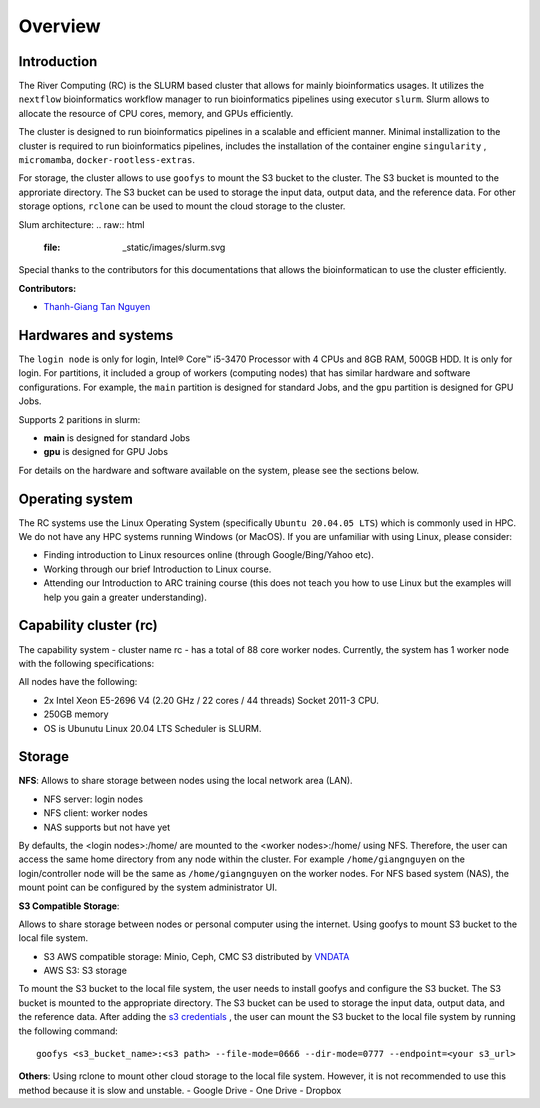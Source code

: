 Overview
============

Introduction
------------

The River Computing (RC) is the SLURM based cluster that allows for mainly bioinformatics usages.
It utilizes the ``nextflow`` bioinformatics workflow manager to run bioinformatics pipelines using executor ``slurm``.
Slurm allows to allocate the resource of CPU cores, memory, and GPUs efficiently.


The cluster is designed to run bioinformatics pipelines in a scalable and efficient manner. Minimal 
installization to the cluster is required to run bioinformatics pipelines, includes the installation of the container
engine ``singularity`` , ``micromamba``, ``docker-rootless-extras``.


For storage, the cluster allows to use ``goofys`` to mount the S3 bucket to the cluster. The S3 bucket is mounted to the
approriate directory. The S3 bucket can be used to storage the input data, output data, and the reference data. For other
storage options, ``rclone`` can be used to mount the cloud storage to the cluster.

Slum architecture:
.. raw:: html
    :file:  _static/images/slurm.svg

Special thanks to the contributors for this documentations that allows the bioinformatican to use the cluster efficiently.

**Contributors:**

- `Thanh-Giang Tan Nguyen <https://www.linkedin.com/in/thanh-giang-tan-nguyen-761b28190/>`_


Hardwares and systems
---------------------
The ``login node`` is only for login, Intel® Core™ i5-3470 Processor with 4 CPUs and 8GB RAM, 500GB HDD. It is only for login.
For partitions, it included a group of workers (computing nodes) that has similar hardware and software configurations. For
example, the ``main`` partition is designed for standard Jobs, and the ``gpu`` partition is designed for GPU Jobs.

Supports 2 paritions in slurm:

- **main** is designed for standard Jobs

- **gpu** is designed for GPU Jobs

For details on the hardware and software available on the system, please see the sections below.

+------------+---------------------------------------------------------------------------------+----------------------------------------------------------------+---------------------------+
| Partitions | Descriptions                                                                    | Compute Nodes                                                  | Notes                     |
+============+=================================================================================+================================================================+===========================+
| main   | Support normal analysis                                                         | worker-01: 88 CPUS 254 GB RAM, 1TB SSD, 10TB HDD, Quadro 4000  |                           |
+------------+---------------------------------------------------------------------------------+----------------------------------------------------------------+---------------------------+
| gpu       | Support GPUs required analysis, such as computer vision, large languages models | worker-02: NA                                                  | NA |
+------------+---------------------------------------------------------------------------------+----------------------------------------------------------------+---------------------------+

Operating system
----------------
The RC systems use the Linux Operating System (specifically ``Ubuntu 20.04.05 LTS``) which is commonly used in HPC. We do not have any HPC systems running Windows (or MacOS). If you are unfamiliar with using Linux, please consider:

- Finding introduction to Linux resources online (through Google/Bing/Yahoo etc).
- Working through our brief Introduction to Linux course.
- Attending our Introduction to ARC training course (this does not teach you how to use Linux but the examples will help you gain a greater understanding).

Capability cluster (rc)
------------------------

The capability system - cluster name rc - has a total of 88 core worker nodes.
Currently, the system has 1 worker node with the following specifications: 

All nodes have the following:

- 2x Intel Xeon E5-2696 V4 (2.20 GHz / 22 cores / 44 threads) Socket 2011-3 CPU.
- 250GB memory
- OS is Ubunutu Linux 20.04 LTS Scheduler is SLURM.


Storage
-------
**NFS**: Allows to share storage between nodes using the local network area (LAN).

- NFS server: login nodes
- NFS client: worker nodes
- NAS supports but not have yet

By defaults, the <login nodes>:/home/ are mounted to the <worker nodes>:/home/ using NFS.
Therefore, the user can access the same home directory from any node within the cluster.
For example ``/home/giangnguyen`` on the login/controller node will be the same as ``/home/giangnguyen`` on the worker nodes.
For NFS based system (NAS), the mount point can be configured by the system administrator UI.

**S3 Compatible Storage**: 

Allows to share storage between nodes or personal computer using the internet. Using goofys to mount S3 bucket to the local file system.

- S3 AWS compatible storage: Minio, Ceph, CMC S3 distributed by `VNDATA <https://vndata.vn/>`_
- AWS S3: S3 storage

To mount the S3 bucket to the local file system, the user needs to install goofys and configure the S3 bucket.
The S3 bucket is mounted to the appropriate directory. The S3 bucket can be used to storage the input data, output data, and the reference data.
After adding the `s3 credentials <https://github.com/kahing/goofys>`_ , the user can mount the S3 bucket to the local file system by running the following command::
    
    goofys <s3_bucket_name>:<s3 path> --file-mode=0666 --dir-mode=0777 --endpoint=<your s3_url>



**Others**: Using rclone to mount other cloud storage to the local file system. However, it is not recommended to use this method because it is slow and unstable.
- Google Drive
- One Drive
- Dropbox